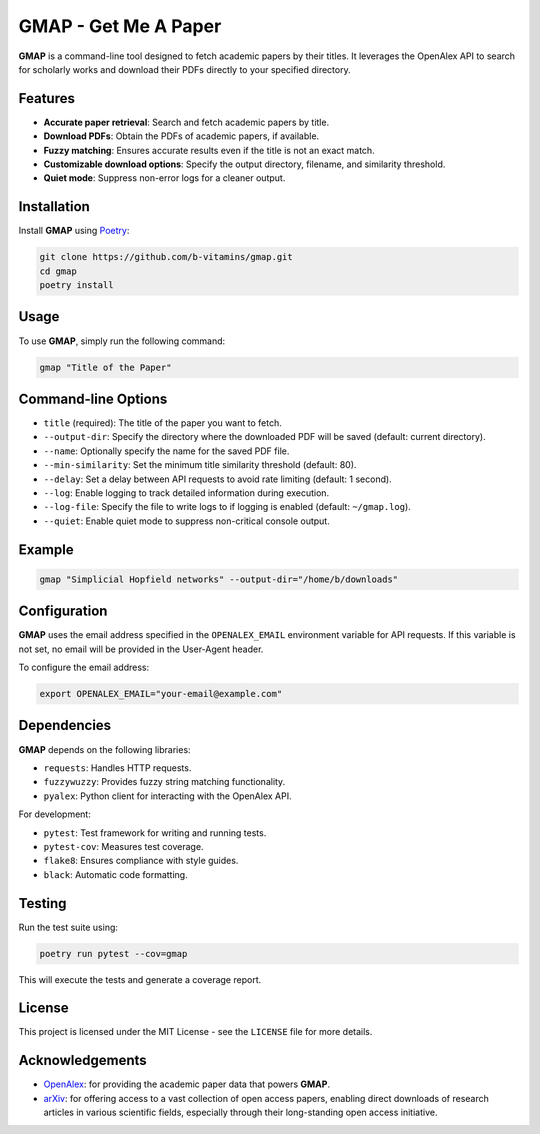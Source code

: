 
GMAP - Get Me A Paper
=====================

**GMAP** is a command-line tool designed to fetch academic papers by their titles. It leverages the OpenAlex API to search for scholarly works and download their PDFs directly to your specified directory.

Features
--------

- **Accurate paper retrieval**: Search and fetch academic papers by title.
- **Download PDFs**: Obtain the PDFs of academic papers, if available.
- **Fuzzy matching**: Ensures accurate results even if the title is not an exact match.
- **Customizable download options**: Specify the output directory, filename, and similarity threshold.
- **Quiet mode**: Suppress non-error logs for a cleaner output.

Installation
------------

Install **GMAP** using `Poetry <https://python-poetry.org/docs/>`_:

.. code-block:: bash

    git clone https://github.com/b-vitamins/gmap.git
    cd gmap
    poetry install

Usage
-----

To use **GMAP**, simply run the following command:

.. code-block:: bash

    gmap "Title of the Paper"

Command-line Options
---------------------

- ``title`` (required): The title of the paper you want to fetch.
- ``--output-dir``: Specify the directory where the downloaded PDF will be saved (default: current directory).
- ``--name``: Optionally specify the name for the saved PDF file.
- ``--min-similarity``: Set the minimum title similarity threshold (default: 80).
- ``--delay``: Set a delay between API requests to avoid rate limiting (default: 1 second).
- ``--log``: Enable logging to track detailed information during execution.
- ``--log-file``: Specify the file to write logs to if logging is enabled (default: ``~/gmap.log``).
- ``--quiet``: Enable quiet mode to suppress non-critical console output.

Example
-------

.. code-block:: bash

    gmap "Simplicial Hopfield networks" --output-dir="/home/b/downloads"

Configuration
-------------

**GMAP** uses the email address specified in the ``OPENALEX_EMAIL`` environment variable for API requests. If this variable is not set, no email will be provided in the User-Agent header.

To configure the email address:

.. code-block:: bash

    export OPENALEX_EMAIL="your-email@example.com"

Dependencies
------------

**GMAP** depends on the following libraries:

- ``requests``: Handles HTTP requests.
- ``fuzzywuzzy``: Provides fuzzy string matching functionality.
- ``pyalex``: Python client for interacting with the OpenAlex API.

For development:

- ``pytest``: Test framework for writing and running tests.
- ``pytest-cov``: Measures test coverage.
- ``flake8``: Ensures compliance with style guides.
- ``black``: Automatic code formatting.

Testing
-------

Run the test suite using:

.. code-block:: bash

    poetry run pytest --cov=gmap

This will execute the tests and generate a coverage report.

License
-------

This project is licensed under the MIT License - see the ``LICENSE`` file for more details.

Acknowledgements
----------------

- `OpenAlex <https://openalex.org/>`_: for providing the academic paper data that powers **GMAP**.
- `arXiv <https://arxiv.org/>`_: for offering access to a vast collection of open access papers, enabling direct downloads of research articles in various scientific fields, especially through their long-standing open access initiative.
